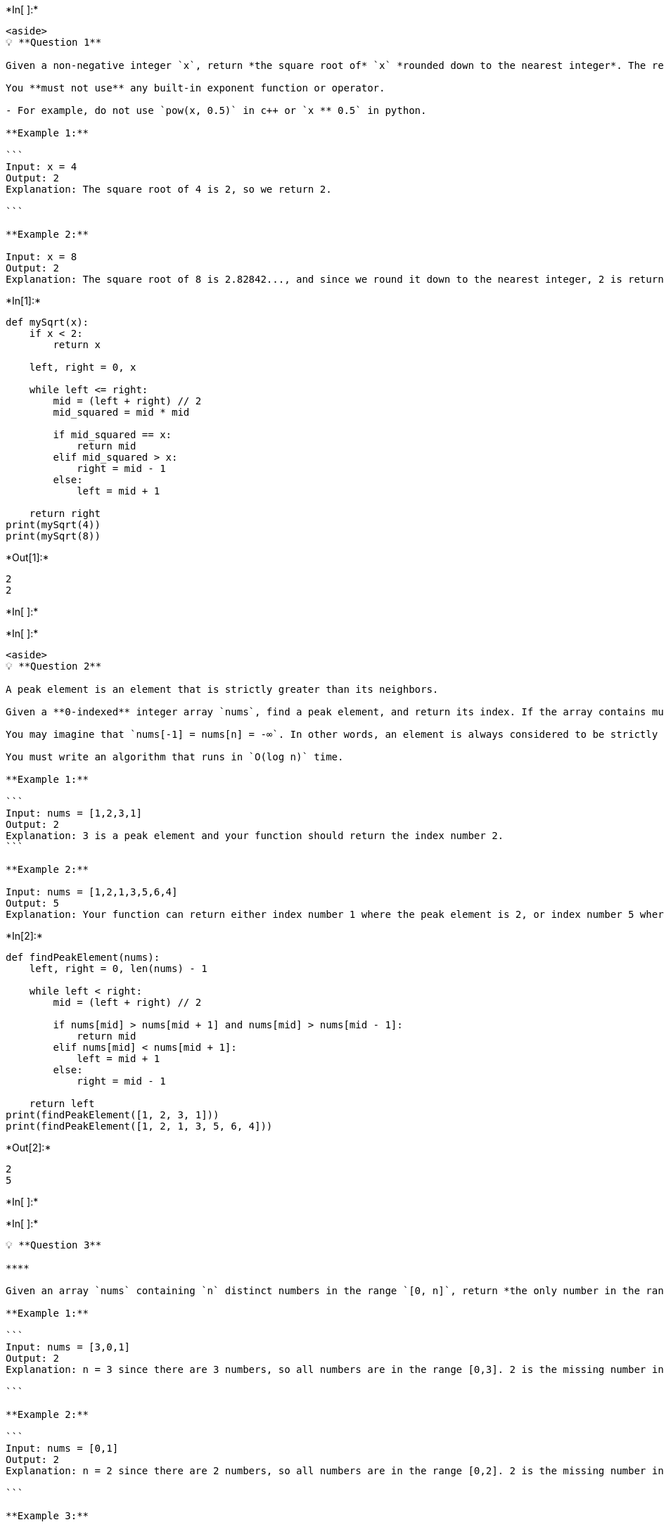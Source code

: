 +*In[ ]:*+
[source, ipython3]
----
<aside>
💡 **Question 1**

Given a non-negative integer `x`, return *the square root of* `x` *rounded down to the nearest integer*. The returned integer should be **non-negative** as well.

You **must not use** any built-in exponent function or operator.

- For example, do not use `pow(x, 0.5)` in c++ or `x ** 0.5` in python.

**Example 1:**

```
Input: x = 4
Output: 2
Explanation: The square root of 4 is 2, so we return 2.

```

**Example 2:**

Input: x = 8
Output: 2
Explanation: The square root of 8 is 2.82842..., and since we round it down to the nearest integer, 2 is returned.
----


+*In[1]:*+
[source, ipython3]
----
def mySqrt(x):
    if x < 2:
        return x

    left, right = 0, x

    while left <= right:
        mid = (left + right) // 2
        mid_squared = mid * mid

        if mid_squared == x:
            return mid
        elif mid_squared > x:
            right = mid - 1
        else:
            left = mid + 1

    return right
print(mySqrt(4))  
print(mySqrt(8))
----


+*Out[1]:*+
----
2
2
----


+*In[ ]:*+
[source, ipython3]
----

----


+*In[ ]:*+
[source, ipython3]
----
<aside>
💡 **Question 2**

A peak element is an element that is strictly greater than its neighbors.

Given a **0-indexed** integer array `nums`, find a peak element, and return its index. If the array contains multiple peaks, return the index to **any of the peaks**.

You may imagine that `nums[-1] = nums[n] = -∞`. In other words, an element is always considered to be strictly greater than a neighbor that is outside the array.

You must write an algorithm that runs in `O(log n)` time.

**Example 1:**

```
Input: nums = [1,2,3,1]
Output: 2
Explanation: 3 is a peak element and your function should return the index number 2.
```

**Example 2:**

Input: nums = [1,2,1,3,5,6,4]
Output: 5
Explanation: Your function can return either index number 1 where the peak element is 2, or index number 5 where the peak element is 6.
----


+*In[2]:*+
[source, ipython3]
----
def findPeakElement(nums):
    left, right = 0, len(nums) - 1

    while left < right:
        mid = (left + right) // 2

        if nums[mid] > nums[mid + 1] and nums[mid] > nums[mid - 1]:
            return mid
        elif nums[mid] < nums[mid + 1]:
            left = mid + 1
        else:
            right = mid - 1

    return left
print(findPeakElement([1, 2, 3, 1]))  
print(findPeakElement([1, 2, 1, 3, 5, 6, 4]))
----


+*Out[2]:*+
----
2
5
----


+*In[ ]:*+
[source, ipython3]
----

----


+*In[ ]:*+
[source, ipython3]
----
💡 **Question 3**

****

Given an array `nums` containing `n` distinct numbers in the range `[0, n]`, return *the only number in the range that is missing from the array.*

**Example 1:**

```
Input: nums = [3,0,1]
Output: 2
Explanation: n = 3 since there are 3 numbers, so all numbers are in the range [0,3]. 2 is the missing number in the range since it does not appear in nums.

```

**Example 2:**

```
Input: nums = [0,1]
Output: 2
Explanation: n = 2 since there are 2 numbers, so all numbers are in the range [0,2]. 2 is the missing number in the range since it does not appear in nums.

```

**Example 3:**

Input: nums = [9,6,4,2,3,5,7,0,1]
Output: 8
Explanation: n = 9 since there are 9 numbers, so all numbers are in the range [0,9]. 8 is the missing number in the range since it does not appear in nums.
----


+*In[3]:*+
[source, ipython3]
----
def missingNumber(nums):
    n = len(nums)
    expected_sum = (n * (n + 1)) // 2  # Sum of consecutive integers from 0 to n

    for num in nums:
        expected_sum -= num

    return expected_sum
print(missingNumber([3, 0, 1]))  
print(missingNumber([0, 1]))  
print(missingNumber([9, 6, 4, 2, 3, 5, 7, 0, 1]))
----


+*Out[3]:*+
----
2
2
8
----


+*In[ ]:*+
[source, ipython3]
----

----


+*In[ ]:*+
[source, ipython3]
----
💡 **Question 4**

Given an array of integers `nums` containing `n + 1` integers where each integer is in the range `[1, n]` inclusive.

There is only **one repeated number** in `nums`, return *this repeated number*.

You must solve the problem **without** modifying the array `nums` and uses only constant extra space.

**Example 1:**

```
Input: nums = [1,3,4,2,2]
Output: 2

```

**Example 2:**

Input: nums = [3,1,3,4,2]
Output: 3
----


+*In[4]:*+
[source, ipython3]
----
def findDuplicate(nums):
    slow = fast = nums[0]

    while True:
        slow = nums[slow]
        fast = nums[nums[fast]]
        if slow == fast:
            break

    slow = nums[0]
    while slow != fast:
        slow = nums[slow]
        fast = nums[fast]

    return slow
print(findDuplicate([1, 3, 4, 2, 2]))  
print(findDuplicate([3, 1, 3, 4, 2]))
----


+*Out[4]:*+
----
2
3
----


+*In[ ]:*+
[source, ipython3]
----

----


+*In[ ]:*+
[source, ipython3]
----
💡 **Question 5**

Given two integer arrays `nums1` and `nums2`, return *an array of their intersection*. Each element in the result must be **unique** and you may return the result in **any order**.

**Example 1:**

```
Input: nums1 = [1,2,2,1], nums2 = [2,2]
Output: [2]

```

**Example 2:**

Input: nums1 = [4,9,5], nums2 = [9,4,9,8,4]
Output: [9,4]
Explanation: [4,9] is also accepted.
----


+*In[5]:*+
[source, ipython3]
----
def intersection(nums1, nums2):
    set1 = set(nums1)
    set2 = set(nums2)
    result = list(set1.intersection(set2))
    return result
print(intersection([1, 2, 2, 1], [2, 2])) 
print(intersection([4, 9, 5], [9, 4, 9, 8, 4]))
----


+*Out[5]:*+
----
[2]
[9, 4]
----


+*In[ ]:*+
[source, ipython3]
----

----


+*In[ ]:*+
[source, ipython3]
----
💡 **Question 6**

Suppose an array of length `n` sorted in ascending order is **rotated** between `1` and `n` times. For example, the array `nums = [0,1,2,4,5,6,7]` might become:

- `[4,5,6,7,0,1,2]` if it was rotated `4` times.
- `[0,1,2,4,5,6,7]` if it was rotated `7` times.

Notice that **rotating** an array `[a[0], a[1], a[2], ..., a[n-1]]` 1 time results in the array `[a[n-1], a[0], a[1], a[2], ..., a[n-2]]`.

Given the sorted rotated array `nums` of **unique** elements, return *the minimum element of this array*.

You must write an algorithm that runs in `O(log n) time.`

**Example 1:**

```
Input: nums = [3,4,5,1,2]
Output: 1
Explanation: The original array was [1,2,3,4,5] rotated 3 times.

```

**Example 2:**

```
Input: nums = [4,5,6,7,0,1,2]
Output: 0
Explanation: The original array was [0,1,2,4,5,6,7] and it was rotated 4 times.

```

**Example 3:**

Input: nums = [11,13,15,17]
Output: 11
Explanation: The original array was [11,13,15,17] and it was rotated 4 times.
----


+*In[6]:*+
[source, ipython3]
----
def findMin(nums):
    left, right = 0, len(nums) - 1

    while left < right:
        mid = (left + right) // 2

        if nums[mid] < nums[mid - 1] and nums[mid] < nums[mid + 1]:
            return nums[mid]
        elif nums[mid] > nums[right]:
            left = mid + 1
        else:
            right = mid

    return nums[left]
print(findMin([3, 4, 5, 1, 2])) 
print(findMin([4, 5, 6, 7, 0, 1, 2]))  
print(findMin([11, 13, 15, 17]))
----


+*Out[6]:*+
----
1
0
11
----


+*In[ ]:*+
[source, ipython3]
----

----


+*In[ ]:*+
[source, ipython3]
----
💡 **Question 7**

Given an array of integers `nums` sorted in non-decreasing order, find the starting and ending position of a given `target` value.

If `target` is not found in the array, return `[-1, -1]`.

You must write an algorithm with `O(log n)` runtime complexity.

**Example 1:**

```
Input: nums = [5,7,7,8,8,10], target = 8
Output: [3,4]

```

**Example 2:**

```
Input: nums = [5,7,7,8,8,10], target = 6
Output: [-1,-1]

```

**Example 3:**

Input: nums = [], target = 0
Output: [-1,-1]
----


+*In[7]:*+
[source, ipython3]
----
def searchRange(nums, target):
    def searchLeft(nums, target):
        left, right = 0, len(nums) - 1
        position = -1

        while left <= right:
            mid = (left + right) // 2

            if nums[mid] == target:
                position = mid
                right = mid - 1
            elif nums[mid] < target:
                left = mid + 1
            else:
                right = mid - 1

        return position

    def searchRight(nums, target):
        left, right = 0, len(nums) - 1
        position = -1

        while left <= right:
            mid = (left + right) // 2

            if nums[mid] == target:
                position = mid
                left = mid + 1
            elif nums[mid] < target:
                left = mid + 1
            else:
                right = mid - 1

        return position

    start = searchLeft(nums, target)
    end = searchRight(nums, target)

    return [start, end]
print(searchRange([5, 7, 7, 8, 8, 10], 8))  
print(searchRange([5, 7, 7, 8, 8, 10], 6))  
print(searchRange([], 0))  
----


+*Out[7]:*+
----
[3, 4]
[-1, -1]
[-1, -1]
----


+*In[ ]:*+
[source, ipython3]
----

----


+*In[ ]:*+
[source, ipython3]
----
💡 **Question 8**

Given two integer arrays `nums1` and `nums2`, return *an array of their intersection*. Each element in the result must appear as many times as it shows in both arrays and you may return the result in **any order**.

**Example 1:**

```
Input: nums1 = [1,2,2,1], nums2 = [2,2]
Output: [2,2]

```

**Example 2:**

Input: nums1 = [4,9,5], nums2 = [9,4,9,8,4]
Output: [4,9]
Explanation: [9,4] is also accepted.
----


+*In[8]:*+
[source, ipython3]
----
from collections import defaultdict

def intersect(nums1, nums2):
    count = defaultdict(int)

    for num in nums1:
        count[num] += 1

    intersection = []

    for num in nums2:
        if count[num] > 0:
            intersection.append(num)
            count[num] -= 1

    return intersection
print(intersect([1, 2, 2, 1], [2, 2]))  
print(intersect([4, 9, 5], [9, 4, 9, 8, 4]))
----


+*Out[8]:*+
----
[2, 2]
[9, 4]
----


+*In[ ]:*+
[source, ipython3]
----

----


+*In[ ]:*+
[source, ipython3]
----

----


+*In[ ]:*+
[source, ipython3]
----

----


+*In[ ]:*+
[source, ipython3]
----

----


+*In[ ]:*+
[source, ipython3]
----

----


+*In[ ]:*+
[source, ipython3]
----

----


+*In[ ]:*+
[source, ipython3]
----

----


+*In[ ]:*+
[source, ipython3]
----

----


+*In[ ]:*+
[source, ipython3]
----

----


+*In[ ]:*+
[source, ipython3]
----

----


+*In[ ]:*+
[source, ipython3]
----

----


+*In[ ]:*+
[source, ipython3]
----

----
